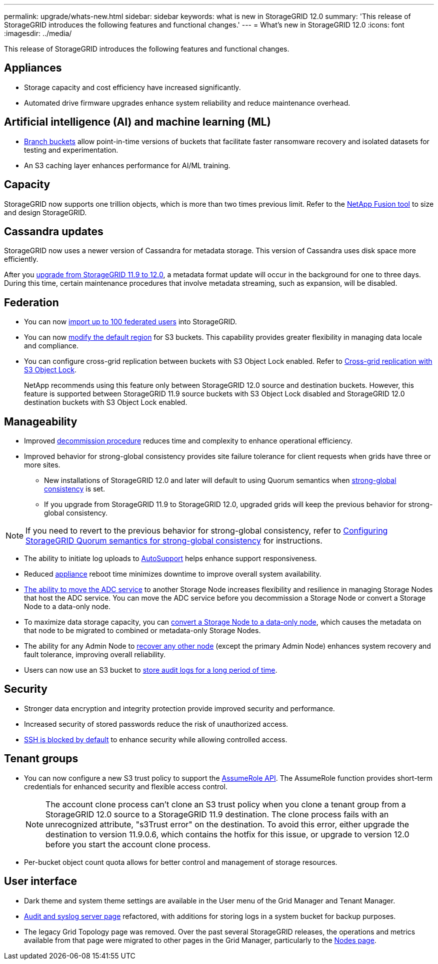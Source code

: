 ---
permalink: upgrade/whats-new.html
sidebar: sidebar
keywords: what is new in StorageGRID 12.0
summary: 'This release of StorageGRID introduces the following features and functional changes.'
---
= What's new in StorageGRID 12.0
:icons: font
:imagesdir: ../media/

[.lead]
This release of StorageGRID introduces the following features and functional changes.

== Appliances 
* Storage capacity and cost efficiency have increased significantly. 

* Automated drive firmware upgrades enhance system reliability and reduce maintenance overhead. 

== Artificial intelligence (AI) and machine learning (ML)
* link:../tenant/manage-branch-buckets.html[Branch buckets] allow point-in-time versions of buckets that facilitate faster ransomware recovery and isolated datasets for testing and experimentation. 

* An S3 caching layer enhances performance for AI/ML training.

== Capacity
StorageGRID now supports one trillion objects, which is more than two times previous limit. Refer to the https://fusion.netapp.com/[NetApp Fusion tool^] to size and design StorageGRID. 

== Cassandra updates
StorageGRID now uses a newer version of Cassandra for metadata storage. This version of Cassandra uses disk space more efficiently.

After you link:../upgrade/index.html[upgrade from StorageGRID 11.9 to 12.0], a metadata format update will occur in the background for one to three days. During this time, certain maintenance procedures that involve metadata streaming, such as expansion, will be disabled.

== Federation 
* You can now link:../admin/managing-users.html#import-federated-users[import up to 100 federated users] into StorageGRID.

* You can now link:../ilm/configuring-regions-optional-and-s3-only.html[modify the default region] for S3 buckets. This capability provides greater flexibility in managing data locale and compliance. 

* You can configure cross-grid replication between buckets with S3 Object Lock enabled. Refer to link:../admin/grid-federation-what-is-cross-grid-replication.html#cgr-with-ol[Cross-grid replication with S3 Object Lock].
+
NetApp recommends using this feature only between StorageGRID 12.0 source and destination buckets. However, this feature is supported between StorageGRID 11.9 source buckets with S3 Object Lock disabled and StorageGRID 12.0 destination buckets with S3 Object Lock enabled.

== Manageability 
* Improved link:../maintain/decommission-procedure.html[decommission procedure] reduces time and complexity to enhance operational efficiency.

* Improved behavior for strong-global consistency provides site failure tolerance for client requests when grids have three or more sites. 
** New installations of StorageGRID 12.0 and later will default to using Quorum semantics when link:../s3/consistency.html[strong-global consistency] is set.
** If you upgrade from StorageGRID 11.9 to StorageGRID 12.0, upgraded grids will keep the previous behavior for strong-global consistency.

NOTE: If you need to revert to the previous behavior for strong-global consistency, refer to https://kb.netapp.com/hybrid/StorageGRID/Object_Mgmt/Configuring_StorageGRID_quorum_semantics_for_strong-global_consistency[Configuring StorageGRID Quorum semantics for strong-global consistency^] for instructions.

* The ability to initiate log uploads to link:../admin/configure-autosupport-grid-manager.html[AutoSupport] helps enhance support responsiveness.

* Reduced https://docs.netapp.com/us-en/storagegrid-appliances/index.html[appliance^] reboot time minimizes downtime to improve overall system availability. 

* link:../maintain/move-adc-service.html[The ability to move the ADC service] to another Storage Node increases flexibility and resilience in managing Storage Nodes that host the ADC service. You can move the ADC service before you decommission a Storage Node or convert a Storage Node to a data-only node.

* To maximize data storage capacity, you can link:../maintain/convert-to-data-only-node.html[convert a Storage Node to a data-only node], which causes the metadata on that node to be migrated to combined or metadata-only Storage Nodes.

* The ability for any Admin Node to link:../maintain/selecting-node-recovery-procedure.html[recover any other node] (except the primary Admin Node) enhances system recovery and fault tolerance, improving overall reliability.

* Users can now use an S3 bucket to link:../monitor/configure-audit-messages.html#use-a-bucket[store audit logs for a long period of time].

== Security 
* Stronger data encryption and integrity protection provide improved security and performance. 

* Increased security of stored passwords reduce the risk of unauthorized access. 

* link:../admin/manage-ssh-access.html[SSH is blocked by default] to enhance security while allowing controlled access. 

== Tenant groups
* You can now configure a new S3 trust policy to support the link:../tenant/manage-groups.html#set-up-assumerole[AssumeRole API]. The AssumeRole function provides short-term credentials for enhanced security and flexible access control.
+
NOTE: The account clone process can't clone an S3 trust policy when you clone a tenant group from a StorageGRID 12.0 source to a StorageGRID 11.9 destination. The clone process fails with an unrecognized attribute, "s3Trust error" on the destination. To avoid this error, either upgrade the destination to version 11.9.0.6, which contains the hotfix for this issue, or upgrade to version 12.0 before you start the account clone process.

* Per-bucket object count quota allows for better control and management of storage resources. 

== User interface
* Dark theme and system theme settings are available in the User menu of the Grid Manager and Tenant Manager.

* link:../monitor/configure-audit-messages.html[Audit and syslog server page] refactored, with additions for storing logs in a system bucket for backup purposes.

* The legacy Grid Topology page was removed. Over the past several StorageGRID releases, the operations and metrics available from that page were migrated to other pages in the Grid Manager, particularly to the link:../monitor/viewing-nodes-page.html[Nodes page].
